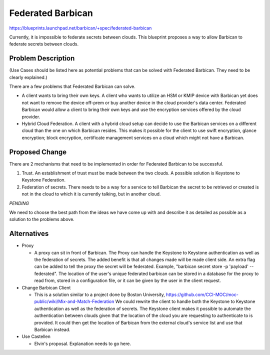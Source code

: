 ..
 This work is licensed under a Creative Commons Attribution 3.0 Unported
 License.

 http://creativecommons.org/licenses/by/3.0/legalcode

==================
Federated Barbican
==================

https://blueprints.launchpad.net/barbican/+spec/federated-barbican

Currently, it is impossible to federate secrets between clouds.
This blueprint proposes a way to allow Barbican to federate secrets
between clouds.

Problem Description
===================
(Use Cases should be listed here as potential problems that can be solved with
Federated Barbican. They need to be clearly explained.)

There are a few problems that Federated Barbican can solve.

* A client wants to bring their own keys. A client who wants to
  utilize an HSM or KMIP device with Barbican yet does not want to remove
  the device off-prem or buy another device in the cloud provider's data
  center. Federated Barbican would allow a client to bring their own keys and
  use the encryption services offered by the cloud provider.

* Hybrid Cloud Federation. A client with a hybrid cloud setup can decide
  to use the Barbican services on a different cloud than the one on
  which Barbican resides. This makes it possible for the client to use swift
  encryption, glance encryption; block encryption, certificate management
  services on a cloud which might not have a Barbican.


Proposed Change
===============

There are 2 mechanisms that need to be implemented in order for Federated
Barbican to be successful.

1. Trust. An establishment of trust must be made between the two clouds.
   A possible solution is Keystone to Keystone Federation.

2. Federation of secrets. There needs to be a way for a service to tell
   Barbican the secret to be retrieved or created is not in the cloud
   to which it is currently talking, but in another cloud.

*PENDING*

We need to choose the best path from the ideas we have come up with and
describe it as detailed as possible as a solution to the problems above.


Alternatives
============

* Proxy

  * A proxy can sit in front of Barbican. The Proxy can handle the Keystone
    to Keystone authentication as well as the federation of secrets. The
    added benefit is that all changes made will be made client side. An
    extra flag can be added to tell the proxy the secret will be federated.
    Example, "barbican secret store -p 'payload' --federated". The location
    of the user's unique federated barbican can be stored in a database for
    the proxy to read from, stored in a configuration file, or it can be
    given by the user in the client request.


* Change Barbican Client

  * This is a solution similar to a project done by Boston University,
    https://github.com/CCI-MOC/moc-public/wiki/Mix-and-Match-Federation
    We could rewrite the client to handle both the Keystone to Keystone
    authentication as well as the federation of secrets. The Keystone client
    makes it possible to automate the authentication between clouds given
    that the location of the cloud you are requesting to authenticate to is
    provided. It could then get the location of Barbican from the external
    cloud's service list and use that Barbican instead.

* Use Castellen

  * Elvin's proposal. Explanation needs to go here.